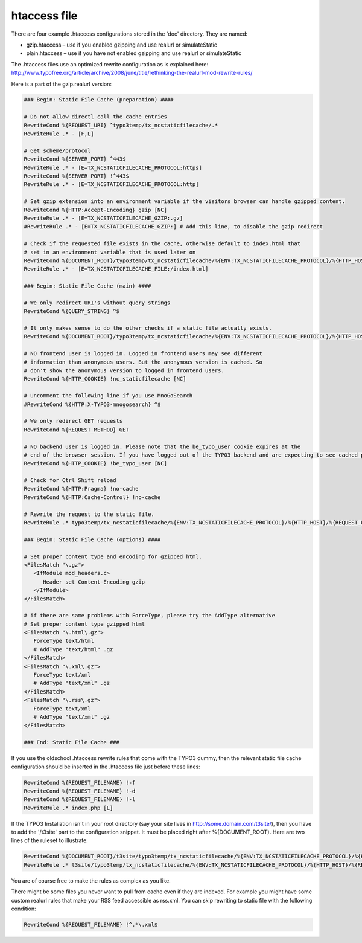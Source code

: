 htaccess file
^^^^^^^^^^^^^

There are four example .htaccess configurations stored in the 'doc' directory. They are named:

- gzip.htaccess – use if you enabled gzipping and use realurl or simulateStatic
- plain.htaccess – use if you have not enabled gzipping and use realurl or simulateStatic

The .htaccess files use an optimized rewrite configuration as is explained here: http://www.typofree.org/article/archive/2008/june/title/rethinking-the-realurl-mod-rewrite-rules/

Here is a part of the gzip.realurl version:

.. code-block:: bash

   ### Begin: Static File Cache (preparation) ####

   # Do not allow directl call the cache entries
   RewriteCond %{REQUEST_URI} ^typo3temp/tx_ncstaticfilecache/.*
   RewriteRule .* - [F,L]

   # Get scheme/protocol
   RewriteCond %{SERVER_PORT} ^443$
   RewriteRule .* - [E=TX_NCSTATICFILECACHE_PROTOCOL:https]
   RewriteCond %{SERVER_PORT} !^443$
   RewriteRule .* - [E=TX_NCSTATICFILECACHE_PROTOCOL:http]

   # Set gzip extension into an environment variable if the visitors browser can handle gzipped content.
   RewriteCond %{HTTP:Accept-Encoding} gzip [NC]
   RewriteRule .* - [E=TX_NCSTATICFILECACHE_GZIP:.gz]
   #RewriteRule .* - [E=TX_NCSTATICFILECACHE_GZIP:] # Add this line, to disable the gzip redirect

   # Check if the requested file exists in the cache, otherwise default to index.html that
   # set in an environment variable that is used later on
   RewriteCond %{DOCUMENT_ROOT}/typo3temp/tx_ncstaticfilecache/%{ENV:TX_NCSTATICFILECACHE_PROTOCOL}/%{HTTP_HOST}/%{REQUEST_URI} !-f
   RewriteRule .* - [E=TX_NCSTATICFILECACHE_FILE:/index.html]

   ### Begin: Static File Cache (main) ####

   # We only redirect URI's without query strings
   RewriteCond %{QUERY_STRING} ^$

   # It only makes sense to do the other checks if a static file actually exists.
   RewriteCond %{DOCUMENT_ROOT}/typo3temp/tx_ncstaticfilecache/%{ENV:TX_NCSTATICFILECACHE_PROTOCOL}/%{HTTP_HOST}/%{REQUEST_URI}%{ENV:TX_NCSTATICFILECACHE_FILE}%{ENV:TX_NCSTATICFILECACHE_GZIP} -f

   # NO frontend user is logged in. Logged in frontend users may see different
   # information than anonymous users. But the anonymous version is cached. So
   # don't show the anonymous version to logged in frontend users.
   RewriteCond %{HTTP_COOKIE} !nc_staticfilecache [NC]

   # Uncomment the following line if you use MnoGoSearch
   #RewriteCond %{HTTP:X-TYPO3-mnogosearch} ^$

   # We only redirect GET requests
   RewriteCond %{REQUEST_METHOD} GET

   # NO backend user is logged in. Please note that the be_typo_user cookie expires at the
   # end of the browser session. If you have logged out of the TYPO3 backend and are expecting to see cached pages but don't. Please close this browser settion first or remove the cookie manually or use another browser to hit your frontend.
   RewriteCond %{HTTP_COOKIE} !be_typo_user [NC]

   # Check for Ctrl Shift reload
   RewriteCond %{HTTP:Pragma} !no-cache
   RewriteCond %{HTTP:Cache-Control} !no-cache

   # Rewrite the request to the static file.
   RewriteRule .* typo3temp/tx_ncstaticfilecache/%{ENV:TX_NCSTATICFILECACHE_PROTOCOL}/%{HTTP_HOST}/%{REQUEST_URI}%{ENV:TX_NCSTATICFILECACHE_FILE}%{ENV:TX_NCSTATICFILECACHE_GZIP} [L]

   ### Begin: Static File Cache (options) ####

   # Set proper content type and encoding for gzipped html.
   <FilesMatch "\.gz">
      <IfModule mod_headers.c>
         Header set Content-Encoding gzip
      </IfModule>
   </FilesMatch>

   # if there are same problems with ForceType, please try the AddType alternative
   # Set proper content type gzipped html
   <FilesMatch "\.html\.gz">
      ForceType text/html
      # AddType "text/html" .gz
   </FilesMatch>
   <FilesMatch "\.xml\.gz">
      ForceType text/xml
      # AddType "text/xml" .gz
   </FilesMatch>
   <FilesMatch "\.rss\.gz">
      ForceType text/xml
      # AddType "text/xml" .gz
   </FilesMatch>

   ### End: Static File Cache ###


If you use the oldschool .htaccess rewrite rules that come with the TYPO3 dummy, then the relevant static file cache configuration should be inserted in the .htaccess file just before these lines:

.. code-block:: bash

   RewriteCond %{REQUEST_FILENAME} !-f
   RewriteCond %{REQUEST_FILENAME} !-d
   RewriteCond %{REQUEST_FILENAME} !-l
   RewriteRule .* index.php [L]

If the TYPO3 Installation isn´t in your root directory (say your site lives in http://some.domain.com/t3site/), then you have to add the '/t3site' part to the configuration snippet. It must be placed right after %{DOCUMENT_ROOT}. Here are two lines of the ruleset to illustrate:

.. code-block:: bash

   RewriteCond %{DOCUMENT_ROOT}/t3site/typo3temp/tx_ncstaticfilecache/%{ENV:TX_NCSTATICFILECACHE_PROTOCOL}/%{HTTP_HOST}/%{REQUEST_URI}%{ENV:TX_NCSTATICFILECACHE_FILE} -f
   RewriteRule .* t3site/typo3temp/tx_ncstaticfilecache/%{ENV:TX_NCSTATICFILECACHE_PROTOCOL}/%{HTTP_HOST}/%{REQUEST_URI} [L]

You are of course free to make the rules as complex as you like.

There might be some files you never want to pull from cache even if they are indexed. For example you might have some custom realurl rules that make your RSS feed accessible as rss.xml. You can skip rewriting to static file with the following condition:

.. code-block:: bash

   RewriteCond %{REQUEST_FILENAME} !^.*\.xml$